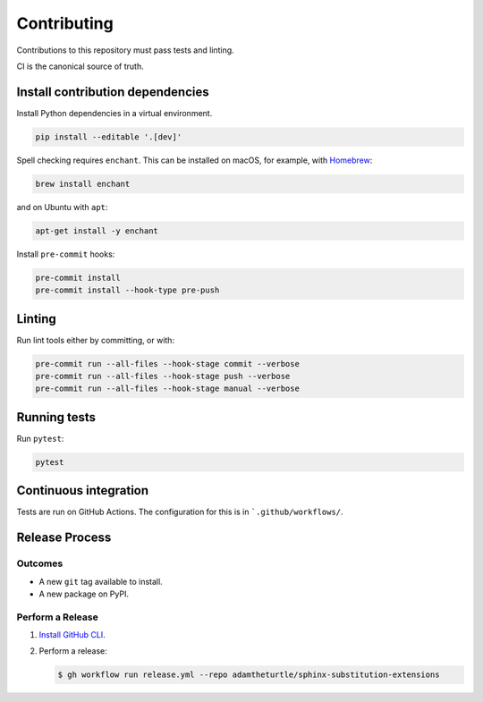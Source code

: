 Contributing
============

Contributions to this repository must pass tests and linting.

CI is the canonical source of truth.

Install contribution dependencies
---------------------------------

Install Python dependencies in a virtual environment.

.. code:: bash

   pip install --editable '.[dev]'

Spell checking requires ``enchant``.
This can be installed on macOS, for example, with `Homebrew`_:

.. code:: bash

   brew install enchant

and on Ubuntu with ``apt``:

.. code:: bash

   apt-get install -y enchant

Install ``pre-commit`` hooks:

.. code:: bash

   pre-commit install
   pre-commit install --hook-type pre-push

Linting
-------

Run lint tools either by committing, or with:

.. code:: bash

   pre-commit run --all-files --hook-stage commit --verbose
   pre-commit run --all-files --hook-stage push --verbose
   pre-commit run --all-files --hook-stage manual --verbose

.. _Homebrew: https://brew.sh

Running tests
-------------

Run ``pytest``:

.. code:: bash

   pytest

Continuous integration
----------------------

Tests are run on GitHub Actions.
The configuration for this is in ```.github/workflows/``.

Release Process
---------------

Outcomes
~~~~~~~~

* A new ``git`` tag available to install.
* A new package on PyPI.

Perform a Release
~~~~~~~~~~~~~~~~~

#. `Install GitHub CLI`_.

#. Perform a release:

   .. code:: bash

      $ gh workflow run release.yml --repo adamtheturtle/sphinx-substitution-extensions

.. _Install GitHub CLI: https://cli.github.com/manual/installation
